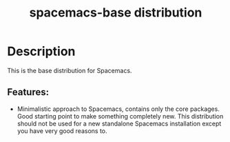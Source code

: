 #+title: spacemacs-base distribution

#+tags: distribution|layer|spacemacs

* Table of Contents                     :TOC_5_gh:noexport:
- [[#description][Description]]
  - [[#features][Features:]]

* Description
This is the base distribution for Spacemacs.

** Features:
- Minimalistic approach to Spacemacs, contains only the core packages. Good starting
  point to make something completely new. This distribution should not be used for
  a new standalone Spacemacs installation except you have very good reasons to.
